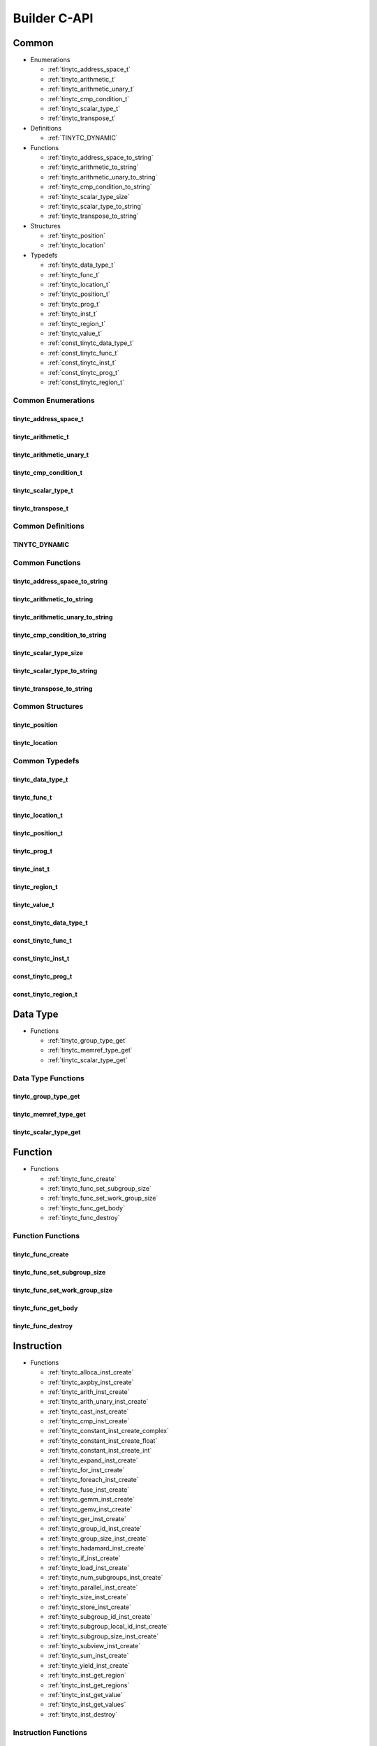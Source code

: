 .. Copyright (C) 2024 Intel Corporation
   SPDX-License-Identifier: BSD-3-Clause

=============
Builder C-API
=============

Common
======

* Enumerations

  * :ref:`tinytc_address_space_t`

  * :ref:`tinytc_arithmetic_t`

  * :ref:`tinytc_arithmetic_unary_t`

  * :ref:`tinytc_cmp_condition_t`

  * :ref:`tinytc_scalar_type_t`

  * :ref:`tinytc_transpose_t`

* Definitions

  * :ref:`TINYTC_DYNAMIC`

* Functions

  * :ref:`tinytc_address_space_to_string`

  * :ref:`tinytc_arithmetic_to_string`

  * :ref:`tinytc_arithmetic_unary_to_string`

  * :ref:`tinytc_cmp_condition_to_string`

  * :ref:`tinytc_scalar_type_size`

  * :ref:`tinytc_scalar_type_to_string`

  * :ref:`tinytc_transpose_to_string`

* Structures

  * :ref:`tinytc_position`

  * :ref:`tinytc_location`

* Typedefs

  * :ref:`tinytc_data_type_t`

  * :ref:`tinytc_func_t`

  * :ref:`tinytc_location_t`

  * :ref:`tinytc_position_t`

  * :ref:`tinytc_prog_t`

  * :ref:`tinytc_inst_t`

  * :ref:`tinytc_region_t`

  * :ref:`tinytc_value_t`

  * :ref:`const_tinytc_data_type_t`

  * :ref:`const_tinytc_func_t`

  * :ref:`const_tinytc_inst_t`

  * :ref:`const_tinytc_prog_t`

  * :ref:`const_tinytc_region_t`

Common Enumerations
-------------------

tinytc_address_space_t
......................

.. doxygenenum:: tinytc_address_space_t

tinytc_arithmetic_t
...................

.. doxygenenum:: tinytc_arithmetic_t

tinytc_arithmetic_unary_t
.........................

.. doxygenenum:: tinytc_arithmetic_unary_t

tinytc_cmp_condition_t
......................

.. doxygenenum:: tinytc_cmp_condition_t

tinytc_scalar_type_t
....................

.. doxygenenum:: tinytc_scalar_type_t

tinytc_transpose_t
..................

.. doxygenenum:: tinytc_transpose_t

Common Definitions
------------------

TINYTC_DYNAMIC
..............

.. doxygendefine:: TINYTC_DYNAMIC

Common Functions
----------------

tinytc_address_space_to_string
..............................

.. doxygenfunction:: tinytc_address_space_to_string

tinytc_arithmetic_to_string
...........................

.. doxygenfunction:: tinytc_arithmetic_to_string

tinytc_arithmetic_unary_to_string
.................................

.. doxygenfunction:: tinytc_arithmetic_unary_to_string

tinytc_cmp_condition_to_string
..............................

.. doxygenfunction:: tinytc_cmp_condition_to_string

tinytc_scalar_type_size
.......................

.. doxygenfunction:: tinytc_scalar_type_size

tinytc_scalar_type_to_string
............................

.. doxygenfunction:: tinytc_scalar_type_to_string

tinytc_transpose_to_string
..........................

.. doxygenfunction:: tinytc_transpose_to_string

Common Structures
-----------------

tinytc_position
...............

.. doxygenstruct:: tinytc_position

tinytc_location
...............

.. doxygenstruct:: tinytc_location

Common Typedefs
---------------

tinytc_data_type_t
..................

.. doxygentypedef:: tinytc_data_type_t

tinytc_func_t
.............

.. doxygentypedef:: tinytc_func_t

tinytc_location_t
.................

.. doxygentypedef:: tinytc_location_t

tinytc_position_t
.................

.. doxygentypedef:: tinytc_position_t

tinytc_prog_t
.............

.. doxygentypedef:: tinytc_prog_t

tinytc_inst_t
.............

.. doxygentypedef:: tinytc_inst_t

tinytc_region_t
...............

.. doxygentypedef:: tinytc_region_t

tinytc_value_t
..............

.. doxygentypedef:: tinytc_value_t

const_tinytc_data_type_t
........................

.. doxygentypedef:: const_tinytc_data_type_t

const_tinytc_func_t
...................

.. doxygentypedef:: const_tinytc_func_t

const_tinytc_inst_t
...................

.. doxygentypedef:: const_tinytc_inst_t

const_tinytc_prog_t
...................

.. doxygentypedef:: const_tinytc_prog_t

const_tinytc_region_t
.....................

.. doxygentypedef:: const_tinytc_region_t

Data Type
=========

* Functions

  * :ref:`tinytc_group_type_get`

  * :ref:`tinytc_memref_type_get`

  * :ref:`tinytc_scalar_type_get`

Data Type Functions
-------------------

tinytc_group_type_get
.....................

.. doxygenfunction:: tinytc_group_type_get

tinytc_memref_type_get
......................

.. doxygenfunction:: tinytc_memref_type_get

tinytc_scalar_type_get
......................

.. doxygenfunction:: tinytc_scalar_type_get

Function
========

* Functions

  * :ref:`tinytc_func_create`

  * :ref:`tinytc_func_set_subgroup_size`

  * :ref:`tinytc_func_set_work_group_size`

  * :ref:`tinytc_func_get_body`

  * :ref:`tinytc_func_destroy`

Function Functions
------------------

tinytc_func_create
..................

.. doxygenfunction:: tinytc_func_create

tinytc_func_set_subgroup_size
.............................

.. doxygenfunction:: tinytc_func_set_subgroup_size

tinytc_func_set_work_group_size
...............................

.. doxygenfunction:: tinytc_func_set_work_group_size

tinytc_func_get_body
....................

.. doxygenfunction:: tinytc_func_get_body

tinytc_func_destroy
...................

.. doxygenfunction:: tinytc_func_destroy

Instruction
===========

* Functions

  * :ref:`tinytc_alloca_inst_create`

  * :ref:`tinytc_axpby_inst_create`

  * :ref:`tinytc_arith_inst_create`

  * :ref:`tinytc_arith_unary_inst_create`

  * :ref:`tinytc_cast_inst_create`

  * :ref:`tinytc_cmp_inst_create`

  * :ref:`tinytc_constant_inst_create_complex`

  * :ref:`tinytc_constant_inst_create_float`

  * :ref:`tinytc_constant_inst_create_int`

  * :ref:`tinytc_expand_inst_create`

  * :ref:`tinytc_for_inst_create`

  * :ref:`tinytc_foreach_inst_create`

  * :ref:`tinytc_fuse_inst_create`

  * :ref:`tinytc_gemm_inst_create`

  * :ref:`tinytc_gemv_inst_create`

  * :ref:`tinytc_ger_inst_create`

  * :ref:`tinytc_group_id_inst_create`

  * :ref:`tinytc_group_size_inst_create`

  * :ref:`tinytc_hadamard_inst_create`

  * :ref:`tinytc_if_inst_create`

  * :ref:`tinytc_load_inst_create`

  * :ref:`tinytc_num_subgroups_inst_create`

  * :ref:`tinytc_parallel_inst_create`

  * :ref:`tinytc_size_inst_create`

  * :ref:`tinytc_store_inst_create`

  * :ref:`tinytc_subgroup_id_inst_create`

  * :ref:`tinytc_subgroup_local_id_inst_create`

  * :ref:`tinytc_subgroup_size_inst_create`

  * :ref:`tinytc_subview_inst_create`

  * :ref:`tinytc_sum_inst_create`

  * :ref:`tinytc_yield_inst_create`

  * :ref:`tinytc_inst_get_region`

  * :ref:`tinytc_inst_get_regions`

  * :ref:`tinytc_inst_get_value`

  * :ref:`tinytc_inst_get_values`

  * :ref:`tinytc_inst_destroy`

Instruction Functions
---------------------

tinytc_alloca_inst_create
.........................

.. doxygenfunction:: tinytc_alloca_inst_create

tinytc_axpby_inst_create
........................

.. doxygenfunction:: tinytc_axpby_inst_create

tinytc_arith_inst_create
........................

.. doxygenfunction:: tinytc_arith_inst_create

tinytc_arith_unary_inst_create
..............................

.. doxygenfunction:: tinytc_arith_unary_inst_create

tinytc_cast_inst_create
.......................

.. doxygenfunction:: tinytc_cast_inst_create

tinytc_cmp_inst_create
......................

.. doxygenfunction:: tinytc_cmp_inst_create

tinytc_constant_inst_create_complex
...................................

.. doxygenfunction:: tinytc_constant_inst_create_complex

tinytc_constant_inst_create_float
.................................

.. doxygenfunction:: tinytc_constant_inst_create_float

tinytc_constant_inst_create_int
...............................

.. doxygenfunction:: tinytc_constant_inst_create_int

tinytc_expand_inst_create
.........................

.. doxygenfunction:: tinytc_expand_inst_create

tinytc_for_inst_create
......................

.. doxygenfunction:: tinytc_for_inst_create

tinytc_foreach_inst_create
..........................

.. doxygenfunction:: tinytc_foreach_inst_create

tinytc_fuse_inst_create
.......................

.. doxygenfunction:: tinytc_fuse_inst_create

tinytc_gemm_inst_create
.......................

.. doxygenfunction:: tinytc_gemm_inst_create

tinytc_gemv_inst_create
.......................

.. doxygenfunction:: tinytc_gemv_inst_create

tinytc_ger_inst_create
......................

.. doxygenfunction:: tinytc_ger_inst_create

tinytc_group_id_inst_create
...........................

.. doxygenfunction:: tinytc_group_id_inst_create

tinytc_group_size_inst_create
.............................

.. doxygenfunction:: tinytc_group_size_inst_create

tinytc_hadamard_inst_create
...........................

.. doxygenfunction:: tinytc_hadamard_inst_create

tinytc_if_inst_create
.....................

.. doxygenfunction:: tinytc_if_inst_create

tinytc_load_inst_create
.......................

.. doxygenfunction:: tinytc_load_inst_create

tinytc_num_subgroups_inst_create
................................

.. doxygenfunction:: tinytc_num_subgroups_inst_create

tinytc_parallel_inst_create
...........................

.. doxygenfunction:: tinytc_parallel_inst_create

tinytc_size_inst_create
.......................

.. doxygenfunction:: tinytc_size_inst_create

tinytc_store_inst_create
........................

.. doxygenfunction:: tinytc_store_inst_create

tinytc_subgroup_id_inst_create
..............................

.. doxygenfunction:: tinytc_subgroup_id_inst_create

tinytc_subgroup_local_id_inst_create
....................................

.. doxygenfunction:: tinytc_subgroup_local_id_inst_create

tinytc_subgroup_size_inst_create
................................

.. doxygenfunction:: tinytc_subgroup_size_inst_create

tinytc_subview_inst_create
..........................

.. doxygenfunction:: tinytc_subview_inst_create

tinytc_sum_inst_create
......................

.. doxygenfunction:: tinytc_sum_inst_create

tinytc_yield_inst_create
........................

.. doxygenfunction:: tinytc_yield_inst_create

tinytc_inst_get_region
......................

.. doxygenfunction:: tinytc_inst_get_region

tinytc_inst_get_regions
.......................

.. doxygenfunction:: tinytc_inst_get_regions

tinytc_inst_get_value
.....................

.. doxygenfunction:: tinytc_inst_get_value

tinytc_inst_get_values
......................

.. doxygenfunction:: tinytc_inst_get_values

tinytc_inst_destroy
...................

.. doxygenfunction:: tinytc_inst_destroy

Program
=======

* Functions

  * :ref:`tinytc_prog_create`

  * :ref:`tinytc_prog_add_function`

  * :ref:`tinytc_prog_dump`

  * :ref:`tinytc_prog_get_compiler_context`

  * :ref:`tinytc_prog_print_to_file`

  * :ref:`tinytc_prog_print_to_string`

  * :ref:`tinytc_prog_release`

  * :ref:`tinytc_prog_retain`

Program Functions
-----------------

tinytc_prog_create
..................

.. doxygenfunction:: tinytc_prog_create

tinytc_prog_add_function
........................

.. doxygenfunction:: tinytc_prog_add_function

tinytc_prog_dump
................

.. doxygenfunction:: tinytc_prog_dump

tinytc_prog_get_compiler_context
................................

.. doxygenfunction:: tinytc_prog_get_compiler_context

tinytc_prog_print_to_file
.........................

.. doxygenfunction:: tinytc_prog_print_to_file

tinytc_prog_print_to_string
...........................

.. doxygenfunction:: tinytc_prog_print_to_string

tinytc_prog_release
...................

.. doxygenfunction:: tinytc_prog_release

tinytc_prog_retain
..................

.. doxygenfunction:: tinytc_prog_retain

Region
======

* Functions

  * :ref:`tinytc_region_add_instruction`

  * :ref:`tinytc_region_get_parameter`

  * :ref:`tinytc_region_get_parameters`

Region Functions
----------------

tinytc_region_add_instruction
.............................

.. doxygenfunction:: tinytc_region_add_instruction

tinytc_region_get_parameter
...........................

.. doxygenfunction:: tinytc_region_get_parameter

tinytc_region_get_parameters
............................

.. doxygenfunction:: tinytc_region_get_parameters

Value
=====

* Functions

  * :ref:`tinytc_value_create`

  * :ref:`tinytc_value_get_name`

  * :ref:`tinytc_value_set_name`

  * :ref:`tinytc_value_set_name_n`

  * :ref:`tinytc_value_release`

  * :ref:`tinytc_value_retain`

Value Functions
---------------

tinytc_value_create
...................

.. doxygenfunction:: tinytc_value_create

tinytc_value_get_name
.....................

.. doxygenfunction:: tinytc_value_get_name

tinytc_value_set_name
.....................

.. doxygenfunction:: tinytc_value_set_name

tinytc_value_set_name_n
.......................

.. doxygenfunction:: tinytc_value_set_name_n

tinytc_value_release
....................

.. doxygenfunction:: tinytc_value_release

tinytc_value_retain
...................

.. doxygenfunction:: tinytc_value_retain

